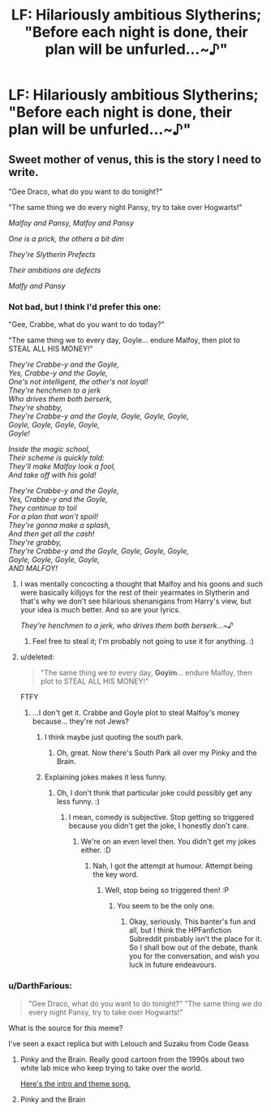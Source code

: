 #+TITLE: LF: Hilariously ambitious Slytherins; "Before each night is done, their plan will be unfurled...~♪"

* LF: Hilariously ambitious Slytherins; "Before each night is done, their plan will be unfurled...~♪"
:PROPERTIES:
:Author: Avaday_Daydream
:Score: 11
:DateUnix: 1498610703.0
:DateShort: 2017-Jun-28
:FlairText: Request
:END:

** Sweet mother of venus, this is the story I need to write.

"Gee Draco, what do you want to do tonight?"

"The same thing we do every night Pansy, try to take over Hogwarts!"

/Malfoy and Pansy, Malfoy and Pansy/

/One is a prick, the others a bit dim/

/They're Slytherin Prefects/

/Their ambitions are defects/

/Malfy and Pansy/
:PROPERTIES:
:Author: Full-Paragon
:Score: 22
:DateUnix: 1498626381.0
:DateShort: 2017-Jun-28
:END:

*** Not bad, but I think I'd prefer this one:

"Gee, Crabbe, what do you want to do today?"

"The same thing we to every day, Goyle... endure Malfoy, then plot to STEAL ALL HIS MONEY!"

/They're Crabbe-y and the Goyle,\\
Yes, Crabbe-y and the Goyle,\\
One's not intelligent, the other's not loyal!\\
They're henchmen to a jerk\\
Who drives them both berserk,\\
They're shabby,\\
They're Crabbe-y and the Goyle, Goyle, Goyle, Goyle,\\
Goyle, Goyle, Goyle, Goyle,\\
Goyle!/

/Inside the magic school,\\
Their scheme is quickly told:\\
They'll make Malfoy look a fool,\\
And take off with his gold!/

/They're Crabbe-y and the Goyle,\\
Yes, Crabbe-y and the Goyle,\\
They continue to toil\\
For a plan that won't spoil!\\
They're gonna make a splash,\\
And then get all the cash!\\
They're grabby,\\
They're Crabbe-y and the Goyle, Goyle, Goyle, Goyle,\\
Goyle, Goyle, Goyle, Goyle,\\
AND MALFOY!/
:PROPERTIES:
:Author: Dina-M
:Score: 22
:DateUnix: 1498640232.0
:DateShort: 2017-Jun-28
:END:

**** I was mentally concocting a thought that Malfoy and his goons and such were basically killjoys for the rest of their yearmates in Slytherin and that's why we don't see hilarious shenanigans from Harry's view, but your idea is much better. And so are your lyrics.

/They're henchmen to a jerk, who drives them both berserk...~♪/
:PROPERTIES:
:Author: Avaday_Daydream
:Score: 5
:DateUnix: 1498646918.0
:DateShort: 2017-Jun-28
:END:

***** Feel free to steal it; I'm probably not going to use it for anything. :)
:PROPERTIES:
:Author: Dina-M
:Score: 2
:DateUnix: 1498647022.0
:DateShort: 2017-Jun-28
:END:


**** u/deleted:
#+begin_quote
  "The same thing we to every day, *Goyim*... endure Malfoy, then plot to STEAL ALL HIS MONEY!"
#+end_quote

FTFY
:PROPERTIES:
:Score: 1
:DateUnix: 1498649699.0
:DateShort: 2017-Jun-28
:END:

***** ...I don't get it. Crabbe and Goyle plot to steal Malfoy's money because... they're not Jews?
:PROPERTIES:
:Author: Dina-M
:Score: 3
:DateUnix: 1498649801.0
:DateShort: 2017-Jun-28
:END:

****** I think maybe just quoting the south park.
:PROPERTIES:
:Author: ABZB
:Score: 1
:DateUnix: 1498658777.0
:DateShort: 2017-Jun-28
:END:

******* Oh, great. Now there's South Park all over my Pinky and the Brain.
:PROPERTIES:
:Author: Dina-M
:Score: 3
:DateUnix: 1498663136.0
:DateShort: 2017-Jun-28
:END:


****** Explaining jokes makes it less funny.
:PROPERTIES:
:Score: 1
:DateUnix: 1498665022.0
:DateShort: 2017-Jun-28
:END:

******* Oh, I don't think that particular joke could possibly get any less funny. :)
:PROPERTIES:
:Author: Dina-M
:Score: 4
:DateUnix: 1498665114.0
:DateShort: 2017-Jun-28
:END:

******** I mean, comedy is subjective. Stop getting so triggered because you didn't get the joke, I honestly don't care.
:PROPERTIES:
:Score: -1
:DateUnix: 1498668989.0
:DateShort: 2017-Jun-28
:END:

********* We're on an even level then. You didn't get my jokes either. :D
:PROPERTIES:
:Author: Dina-M
:Score: 3
:DateUnix: 1498669178.0
:DateShort: 2017-Jun-28
:END:

********** Nah, I got the attempt at humour. Attempt being the key word.
:PROPERTIES:
:Score: 0
:DateUnix: 1498669320.0
:DateShort: 2017-Jun-28
:END:

*********** Well, stop being so triggered then! :P
:PROPERTIES:
:Author: Dina-M
:Score: 3
:DateUnix: 1498669371.0
:DateShort: 2017-Jun-28
:END:

************ You seem to be the only one.
:PROPERTIES:
:Score: 0
:DateUnix: 1498669474.0
:DateShort: 2017-Jun-28
:END:

************* Okay, seriously. This banter's fun and all, but I think the HPFanfiction Subreddit probably isn't the place for it. So I shall bow out of the debate, thank you for the conversation, and wish you luck in future endeavours.
:PROPERTIES:
:Author: Dina-M
:Score: 2
:DateUnix: 1498669732.0
:DateShort: 2017-Jun-28
:END:


*** u/DarthFarious:
#+begin_quote
  "Gee Draco, what do you want to do tonight?" "The same thing we do every night Pansy, try to take over Hogwarts!"
#+end_quote

What is the source for this meme?

I've seen a exact replica but with Lelouch and Suzaku from Code Geass
:PROPERTIES:
:Author: DarthFarious
:Score: 0
:DateUnix: 1498655855.0
:DateShort: 2017-Jun-28
:END:

**** Pinky and the Brain. Really good cartoon from the 1990s about two white lab mice who keep trying to take over the world.

[[https://www.youtube.com/watch?v=qzZmU0aGmcc][Here's the intro and theme song.]]
:PROPERTIES:
:Author: Dina-M
:Score: 3
:DateUnix: 1498662701.0
:DateShort: 2017-Jun-28
:END:


**** Pinky and the Brain
:PROPERTIES:
:Author: ATRDCI
:Score: 1
:DateUnix: 1498659549.0
:DateShort: 2017-Jun-28
:END:
